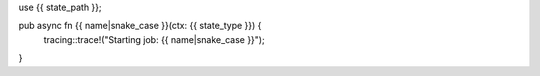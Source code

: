 use {{ state_path }};

pub async fn {{ name|snake_case }}(ctx: {{ state_type }}) {
    tracing::trace!("Starting job: {{ name|snake_case }}");
}
